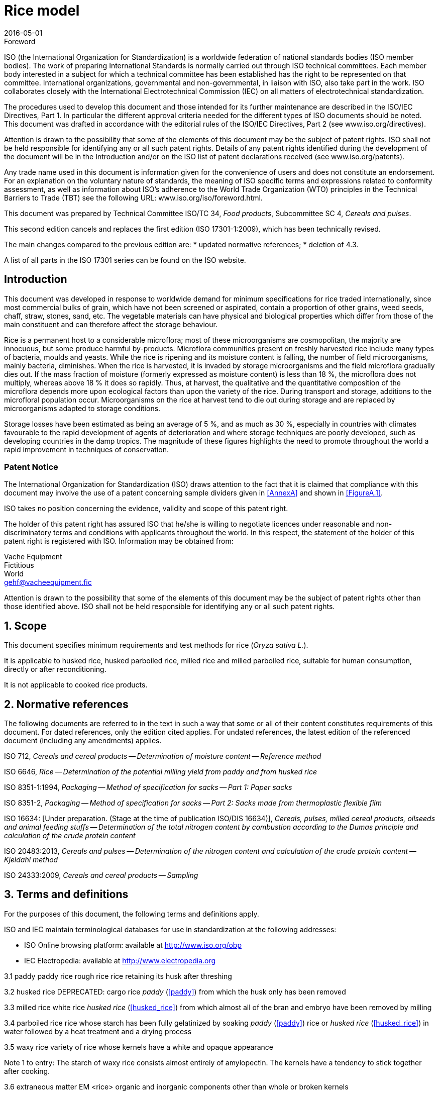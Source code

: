 = Rice model
:docnumber: 17301
:partnumber: 1
:revdate: 2016-05-01
:title-intro: Cereals and pulses
:title-main: Specifications and test methods
:title-part: Rice
:doctype: international-standard
:technical-committee-number: 34
:technical-committee: Food products
:subcommittee-number: 4
:subcommittee: Cereals and pulses
:stem:

.Foreword 
ISO (the International Organization for Standardization) is a worldwide federation of national standards bodies (ISO member bodies). The work of preparing International Standards is normally carried out through ISO technical committees. Each member body interested in a subject for which a technical committee has been established has the right to be represented on that committee. International organizations, governmental and non-governmental, in liaison with ISO, also take part in the work. ISO collaborates closely with the International Electrotechnical Commission (IEC) on all matters of electrotechnical standardization.

The procedures used to develop this document and those intended for its further maintenance are described in the ISO/IEC Directives, Part 1. In particular the different approval criteria needed for the different types of ISO documents should be noted. This document was drafted in accordance with the editorial rules of the ISO/IEC Directives, Part 2 (see www.iso.org/directives).

Attention is drawn to the possibility that some of the elements of this document may be the subject of patent rights. ISO shall not be held responsible for identifying any or all such patent rights. Details of any patent rights identified during the development of the document will be in the Introduction and/or on the ISO list of patent declarations received (see www.iso.org/patents).

Any trade name used in this document is information given for the convenience of users and does not constitute an endorsement.
For an explanation on the voluntary nature of standards, the meaning of ISO specific terms and expressions related to conformity assessment, as well as information about ISO's adherence to the World Trade Organization (WTO) principles in the Technical Barriers to Trade (TBT) see the following URL: www.iso.org/iso/foreword.html.

This document was prepared by Technical Committee ISO/TC {technical-committee-number}, _{technical-committee}_, Subcommittee SC {subcommittee-number}, _{subcommittee}_. 

This second edition cancels and replaces the first edition (ISO {docnumber}-{partnumber}:2009), which has been technically revised. 

The main changes compared to the previous edition are: 
* updated normative references; 
* deletion of 4.3. 

A list of all parts in the ISO {docnumber} series can be found on the ISO website. 

:sectnums!:
== Introduction 

This document was developed in response to worldwide demand for minimum specifications for rice traded internationally, since most commercial bulks of grain, which have not been screened or aspirated, contain a proportion of other grains, weed seeds, chaff, straw, stones, sand, etc. The vegetable materials can have physical and biological properties which differ from those of the main constituent and can therefore affect the storage behaviour. 

Rice is a permanent host to a considerable microflora; most of these microorganisms are cosmopolitan, the majority are innocuous, but some produce harmful by-products. Microflora communities present on freshly harvested rice include many types of bacteria, moulds and yeasts. While the rice is ripening and its moisture content is falling, the number of field microorganisms, mainly bacteria, diminishes. When the rice is harvested, it is invaded by storage microorganisms and the field microflora gradually dies out. If the mass fraction of moisture (formerly expressed as moisture content) is less than 18 %, the microflora does not multiply, whereas above 18 % it does so rapidly. Thus, at harvest, the qualitative and the quantitative composition of the microflora depends more upon ecological factors than upon the variety of the rice. During transport and storage, additions to the microfloral population occur. Microorganisms on the rice at harvest tend to die out during storage and are replaced by microorganisms adapted to storage conditions. 

Storage losses have been estimated as being an average of 5 %, and as much as 30 %, especially in countries with climates favourable to the rapid development of agents of deterioration and where storage techniques are poorly developed, such as developing countries in the damp tropics. The magnitude of these figures highlights the need to promote throughout the world a rapid improvement in techniques of conservation. 


=== Patent Notice

The International Organization for Standardization (ISO) draws attention to the fact that it is claimed that compliance with this document may involve the use of a patent concerning sample dividers given in <<AnnexA>> and shown in <<FigureA.1>>. 

ISO takes no position concerning the evidence, validity and scope of this patent right. 

The holder of this patent right has assured ISO that he/she is willing to negotiate licences under reasonable and non-discriminatory terms and conditions with applicants throughout the world. In this respect, the statement of the holder of this patent right is registered with ISO. Information may be obtained from: 

Vache Equipment +
Fictitious +
World +
gehf@vacheequipment.fic

Attention is drawn to the possibility that some of the elements of this document may be the subject of patent rights other than those identified above. ISO shall not be held responsible for identifying any or all such patent rights.

:sectnums:
== Scope 

This document specifies minimum requirements and test methods for rice (_Oryza sativa L._). 

It is applicable to husked rice, husked parboiled rice, milled rice and milled parboiled rice, suitable for human consumption, directly or after reconditioning. 

It is not applicable to cooked rice products. 

== Normative references 

The following documents are referred to in the text in such a way that some or all of their content constitutes requirements of this document. For dated references, only the edition cited applies. For undated references, the latest edition of the referenced document (including any amendments) applies. 

ISO 712, _Cereals and cereal products -- Determination of moisture content -- Reference method_

ISO 6646, _Rice -- Determination of the potential milling yield from paddy and from husked rice_ 

ISO 8351-1:1994, _Packaging -- Method of specification for sacks -- Part 1: Paper sacks_

ISO 8351-2, _Packaging -- Method of specification for sacks -- Part 2: Sacks made from thermoplastic flexible film_

ISO 16634: [Under preparation. (Stage at the time of publication ISO/DIS 16634)], _Cereals, pulses, milled cereal products, oilseeds and animal feeding stuffs -- Determination of the total nitrogen content by combustion according to the Dumas principle and calculation of the crude protein content_ 

ISO 20483:2013, _Cereals and pulses -- Determination of the nitrogen content and calculation of the crude protein content -- Kjeldahl method_

ISO 24333:2009, _Cereals and cereal products -- Sampling_

== Terms and definitions 

For the purposes of this document, the following terms and definitions apply. 

ISO and IEC maintain terminological databases for use in standardization at the following addresses: 

* ISO Online browsing platform: available at http://www.iso.org/obp
* IEC Electropedia: available at http://www.electropedia.org

[#paddy]
3.1 paddy 
paddy rice 
rough rice 
rice retaining its husk after threshing 

[SOURCE: ISO 7301:2011, 3.1] 

[#husked_rice]
3.2 husked rice 
DEPRECATED: cargo rice 
_paddy_ (<<paddy>>) from which the husk only has been removed 

[SOURCE: ISO 7301:2011, 3.2, modified The term cargo rice is shown as deprecated, and Note 1 to entry is not included here] 

3.3 milled rice 
white rice 
_husked rice_ (<<husked_rice>>) from which almost all of the bran and embryo have been removed by milling 

[SOURCE: ISO 7301:2011, 3.3] 

3.4 parboiled rice 
rice whose starch has been fully gelatinized by soaking _paddy_ (<<paddy>>) rice or _husked rice_ (<<husked_rice>>) in water followed by a heat treatment and a drying process 

3.5 waxy rice 
variety of rice whose kernels have a white and opaque appearance 

Note 1 to entry: The starch of waxy rice consists almost entirely of amylopectin. The kernels have a tendency to stick together after cooking. 

3.6 extraneous matter 
EM 
<rice> organic and inorganic components other than whole or broken kernels 

EXAMPLE Foreign seeds, husks, bran, sand, dust. 

[#HDK]
3.7 HDK 
heat-damaged kernel 

kernel, whole or broken, which has changed its normal colour as a result of heating 

Note 1 to entry: This category includes whole or broken kernels that are yellow due to alteration. Parboiled rice in a batch of non-parboiled rice is also included in this category. 

3.8 damaged kernel 
kernel, whole or broken, showing obvious deterioration due to moisture, pests, disease or other causes, but excluding _HDK_ (<<HDK>>)

3.9 immature kernel 
unripe kernel 
kernel, whole or broken, which is unripe and/or underdeveloped 

3.10 husked rice yield 
amount of husked rice obtained from paddy 

[SOURCE: ISO 6646:2011, 3.1] 

3.11 nitrogen content 
quantity of nitrogen determined after application of the procedure described 

Note 1 to entry: It is expressed as a mass fraction of dry product, as a percentage. 

[SOURCE: ISO 20483:2013, 3.1] 

3.12 crude protein content 
quantity of crude protein obtained from the nitrogen content as determined by applying the specified method, calculated by multiplying this content by an appropriate factor depending on the type of cereal or pulse 

Note 1 to entry: It is expressed as a mass fraction of dry product, as a percentage. 

[SOURCE: ISO 20483:2013, 3.2] 

[#gelatinization]
3.13 gelatinization 
hydration process conferring the jelly-like state typical of the coagulated colloids, which are named gels, on kernels 

Note 1 to entry: See <<FigureC.1>>. 

[SOURCE: ISO 14864:1998, 3.1] 

[#gel_state]
3.14 gel state 
condition reached as a consequence of _gelatinization_ (<<gelatinization>>), when the kernel is fully transparent and absolutely free from whitish and opaque granules after being pressed between two glass sheets 

[SOURCE: ISO 14864:1998, 3.2] 

3.15 gelatinization time 
stem:[t~90~]
time necessary for 90 % of the kernels to pass from their natural state to the _gel state_ (<<gel_state>>) 

[SOURCE: ISO 14864:1998, 3.3] 


== Specifications 

=== General, organoleptic and health characteristics 

Kernels of rice, whether parboiled, husked or milled, and whether whole or broken, shall be sound, clean and free from foreign odours or odour which indicates deterioration. 

The levels of additives and pesticide residues and other contaminants shall not exceed the maximum limits permitted in the country of destination. 

The presence of living insects which are visible to the naked eye is not permitted. This should be determined before separating the bulk sample into test samples.

21 ISO :2016(E) 4.2 Physical and chemical characteristics The mass fraction of moisture, determined in accordance with ISO 712, using an oven complying with the requirements of IEC , shall not be greater than 15 % 2). The mass fraction of extraneous matter and defective kernels in husked and milled rice, whether or not parboiled, determined in accordance with Annex A, shall not be greater than the values specified in Table 1. NOTE Lower mass fractions of moisture are sometimes needed for certain destinations depending on the climate, duration of transport and storage. For further details, see ISO , ISO and ISO The defect tolerance for the categories considered, and determined in accordance with the method given in Annex A, shall not exceed the limits given in Table 1. Defect Table 1 Maximum permissible mass fraction of defects in husked rice Maximum permissible mass fraction of defects w max % in milled rice (non-glutinous) in husked parboiled rice in milled parboiled rice Extraneous matter: organic a 1,0 0,5 1,0 0,5 inorganic b 0,5 0,5 0,5 0,5 Paddy 2,5 0,3 2,5 0,3 Husked rice, non-parboiled Not applicable 1,0 1,0 1,0 Milled rice, non-parboiled 1,0 Not applicable 1,0 1,0 Husked rice, parboiled 1,0 1,0 Not applicable 1,0 Milled rice, parboiled 1,0 1,0 1,0 Not applicable Chips 0,1 0,1 0,1 0,1 HDK 2,0 c 2,0 2,0 c 2,0 Damaged kernels 4,0 3,0 4,0 3,0 Immature and/or malformed kernels 8,0 2,0 8,0 2,0 Chalky kernels 5,0 c 5,0 Not applicable Not applicable Red kernels and red-streaked kernels 12,0 12,0 12,0 c 12,0 Partly gelatinized kernels Not applicable Not applicable 11,0 c 11,0 Pecks Not applicable Not applicable 4,0 2,0 Waxy rice 1,0 c 1,0 1,0 c 1,0 Live insects shall not be present. Dead insects shall be included in extraneous matter. NOTE 1 This table is based on ISO 7301:2011, Table 1. NOTE 2 Some commercial contracts require information in addition to that provided in this table. NOTE 3 Only full red husked (cargo) rice is considered in this table. a Organic extraneous matter includes foreign seeds, husks, bran, parts of straw, etc. b Inorganic extraneous matter includes stones, sand, dust, etc. c The maximum permissible mass fraction of defects shall be determined with respect to the mass fraction obtained after milling. 2) Formerly denoted as 15 % (m/m). 4 ISO 2016 All rights reserved ISO Model document of an International Standard 19
22 Reference is made to a specific document, e.g. ISO 24333:2009, Clause 5, rather than repeating the relevant text from that document. References to documents in the Bibliography can be cited in a sentence, e.g. see Reference [16]. Alternatively, they can be presented in superscript, e.g. that is adapted to the type of cereals or pulses [13][14] and to their use. If needed, one of the following Warning notices is used : DANGER ; CAUTION ; WARNING ; IMPORTANT ; SAFETY PRECAUTIONS For further information on Warning notices, see ISO/IEC Directives, Part 2, 2016, Clause 19. Examples of Warning notices are given in ISO/IEC Directives, Part 2, 2016, See ISO 78-2 for examples of presenting precision, repeatability and reproducibility. 20 ISO Model document of an International Standard
23 ISO :2016(E) 5 Sampling Sampling shall be carried out in accordance with ISO 24333:2009, Clause 5. 6 Test methods 6.1 Moisture content Determine the mass fraction of moisture in accordance with the method specified in ISO Waxy rice content Determine the mass fraction of waxy rice. Annex B gives an example of a suitable method. 6.3 Nitrogen content and crude protein content Determine the nitrogen content and crude protein content in accordance with either ISO 16634:, Clause 9, or ISO For details on the determination of protein content using the Kjeldahl method, see Reference [12] in the Bibliography. For details concerning the use of the Dumas method, see References [10] and [16]. Calculate the crude protein content of the dry product by multiplying the value of the nitrogen content by the conversion factor specified in ISO 20483:2013, Annex C and Table C.1, that is adapted to the type of cereals or pulses [13][14] and to their use. 6.4 Gelatinization time Determine the gelatinization time, t 90, for rice kernels during cooking. An example of a typical curve is given in Figure C.1. Three typical stages of gelatinization are shown in Figure C.2. Report the results as specified in Clause Husked rice yield Determination CAUTION Only use paddy or parboiled rice for the determination of husked rice yield. Determine the husked rice yield in accordance with ISO Precision Interlaboratory test The results of an interlaboratory test are given in Annex D for information Repeatability The absolute difference between two independent single test results, obtained using the same method on identical test material in the same laboratory by the same operator using the same equipment within a short interval of time, shall not exceed the arithmetic mean of the values for r obtained from the interlaboratory study for husked rice in more than 5 % of cases: r = 1 % where r is the repeatability limit. ISO 2016 All rights reserved 5 ISO Model document of an International Standard 21
24 This is an example of a typical Test report clause, listing the minimum information needed, including a reference to the document itself [shown in item b)] because the test report needs to include the number of the ISO document. If there is a need to identify the elements of the test report, they can be designated using a lower-case letter followed by a parenthesis, i.e. a), b), c), etc. as shown in Clause 7. For further information on Test reports, see ISO/IEC Directives, Part 2, 2016, Lists can be numbered or unnumbered. For further information on Lists, see ISO/IEC Directives, Part 2, 2016, Clause 23. ISO :1994, Clause 9, and ISO are examples of dated and undated normative references. 22 ISO Model document of an International Standard
25 ISO :2016(E) Reproducibility The absolute difference between two single test results, obtained using the same method on identical test material in different laboratories by different operators using different equipment, shall not exceed the arithmetic mean of the values for R obtained from the interlaboratory study in more than 5 % of cases: R = 3 % where R is the reproducibility limit. 7 Test report For each test method, the test report shall specify the following: a) all information necessary for the complete identification of the sample; b) a reference to this document (i.e. ISO ); c) the sampling method used; d) the test method used; e) the test result(s) obtained or, if the repeatability has been checked, the final quoted result obtained; f) all operating details not specified in this document, or regarded as optional, together with details of any incidents which may have influenced the test result(s); g) any unusual features (anomalies) observed during the test; h) the date of the test. 8 Packaging The packaging shall not transmit any odour or flavour to the product and shall not contain substances which may damage the product or constitute a health risk. If bags are used, they shall comply with the requirements of ISO :1994, Clause 9, or ISO , as appropriate. 9 Marking The packages shall be marked or labelled as required by the country of destination. 6 ISO 2016 All rights reserved ISO Model document of an International Standard 23
26 Annexes shall be designated by a capital letter (A, B, C,...). The status of an annex (normative or informative) is determined by how it is cited in the text. In this case, Annex A is cited normatively in 4.2. All annexes have a title. For further information on Annexes, see ISO/IEC Directives, Part 2, 2016, Clause 20. Test methods shall be presented in accordance with ISO/IEC Directives, Part 2, 2016, Clause 18. For methods of chemical analysis, see ISO The text under the heading Apparatus is an introductory phrase before an apparatus list. It is not a hanging paragraph (as described in ISO/IEC Directives, Part 2, 2016, ). The apparatus is listed in the Apparatus clause as shown here : reference number (in bold) name of item (in bold) descriptive text (if necessary) For further information on Apparatus clauses, see ISO/IEC Directives, Part 2, 2016, Instructions to carry out the procedure, expressed here using the imperative, are requirements. Recommendations are expressed using the verbal form should. 24 ISO Model document of an International Standard
27 ISO :2016(E) Annex A (normative) Determination of defects A.1 Principle Extraneous matter, broken kernels, damaged kernels and other kinds of rice are separated manually according to the following types: husked rice, milled rice, husked parboiled rice and milled parboiled rice. Each type is then weighed. A.2 Apparatus The usual laboratory apparatus and, in particular, the following. A.2.1 Sample divider, consisting of a conical sample divider or multiple-slot sample divider with a distribution system, e.g. Split-it-right sample divider, such as that shown in Figure A.1. A.2.2 A.2.3 A.2.4 A.2.5 A.2.6 Sieve, with round perforations of diameter 1,4 mm. Tweezers. Scalpel. Paintbrush. Steel bowls, of diameter 100 mm ± 5 mm; seven per test sample. A.2.7 Balance, which can be read to the nearest 0,01 g. A.3 Sampling See Clause 5. A.4 Procedure A.4.1 Preparation of test sample Carefully mix the laboratory sample to make it as uniform as possible, then proceed to reduce it, using a divider (A.2.1), until a quantity of about 30 g is obtained. All parts of kernels which get stuck in the perforations of a sieve should be considered to be retained by the sieve. ISO 2016 All rights reserved 7 ISO Model document of an International Standard 25
28 Since the Split-it-right sample divider, shown in Figure A.1, is the subject of patent rights, it is necessary to provide details in the Introduction. The meanings of the symbols used in a formula are explained in a list underneath (as shown) unless the symbols are listed in a seperate Symbols clause (see ISO/IEC Directives, Part 2, 2016, Clause 17). For further information on Mathematical formulae, see ISO/IEC Directives, Part 2, 2016, Clause ISO Model document of an International Standard
29 ISO :2016(E) Figure A.1 Split-it-right sample divider A.5 Determination Weigh, to the nearest 0,1 g, one of the test samples obtained in accordance with A.4.1 and separate the different defects into the bowls (A.2.6). When a kernel has several defects, classify it in the defect category for which the maximum permissible value is the lowest (see Table 1). Weigh, to the nearest 0,01 g, the fractions so obtained. A.6 Calculation Express the mass fraction of each defect using Formula (A.1): m w = D ms (A.1) where w is the mass fraction of grains with a particular defect in the test sample; m D is the mass, in grams, of grains with that defect; m S is the mass, in grams, of the test sample. A.7 Test report Report the results as specified in Clause 7. 8 ISO 2016 All rights reserved ISO Model document of an International Standard 27
30 Annex B is informative because the use of the method is optional (see 6.2 where Annex B is cited). However, it does contain requirements because it specifies the procedure to be followed if the user of the document chooses to follow this method. An optional clause entitled Principle indicates the essential steps in a test method. B.2.4 shows an example of how to express tolerances. If any dangerous reagents are listed in the Reagents clause, provide a warning (in bold). As in the Apparatus clauses (Clauses A.2 and B.2), if there is an introductory phrase before the list of reagents, this is not a hanging paragraph. The layout of a Reagents clause is similar to that of an Apparatus clause : reference number (in bold) name of item (in bold) descriptive text (if necessary) For further information on Reagents clauses, see ISO/IEC Directives, Part 2, 2016, The use of trade names should be avoided. A designation or description of a product should be given instead. If a trade name is given (see B.3.2), a footnote should be added. Footnote 3) gives an example of suitable wording to be used when a trade name is given. For further information on the Use of trade names and trademarks, see ISO/IEC Directives, Part 2, 2016, Clause ISO Model document of an International Standard
31 ISO :2016(E) Annex B (informative) Determination of the waxy rice content of parboiled rice B.1 Principle Waxy rice kernels have a reddish brown colour when stained in an iodine solution, while non-waxy rice kernels show a dark blue colour. B.2 Apparatus The usual laboratory apparatus and, in particular, the following. B.2.1 Balance, capable of weighing to the nearest 0,01 g. B.2.2 B.2.3 Glass beaker, of capacity 250 ml. Small white colour bowls, or any white colour container of a suitable size , + B.2.4 Wire sieve, with long rounded apertures of (1 mm 0 mm) (20 mm 2 1 mm). B.2.5 B.2.6 B.2.7 Stirrer rod. Tweezers or forceps. Tissue paper. B.3 Reagents WARNING Direct contact of iodine with skin can cause lesions so care should be taken in handling iodine. Iodine vapour is very irritating to eyes and mucous membranes. B.3.1 Deionized water, Grade 3 quality as specified in ISO B.3.2 Iodine stock solution, containing a mass fraction of 4,1 % iodine and 6,3 % potassium iodide in deionized water such as Lugols 3). B.3.3 Iodine working solution, obtained by diluting the stock solution (B.3.2) two times (by volume) with deionized water (B.3.1). Prepare fresh daily. B.4 Sampling Sampling shall be carried out in accordance with Clause 5. 3) Lugols is an example of a suitable product available commercially. This information is given for the convenience of users of this document and does not constitute an endorsement by ISO of this product. ISO 2016 All rights reserved 9 ISO Model document of an International Standard 29
32 The International System of units (SI), as set out in ISO and IEC 80000, shall be used. The numerical values of the measured quantities should have the same unit, otherwise a conversion factor is necessary. For further information on Numbers, quantities, units and values, see ISO/IEC Directives, Part 2, 2016, Clause ISO Model document of an International Standard
33 ISO :2016(E) B.5 Determination B.5.1 Weigh a portion of about 100 g of milled rice and put it into a glass beaker (B.2.2). B.5.2 Add enough iodine working solution (B.3.3) to soak the kernels, and stir (B.2.5) until all the kernels are submerged under the solution. Let the kernels soak in the solution for 30 s. B.5.3 Pour the rice and solution into a wire sieve (B.2.4), and shake the basket slightly in order to drain out the solution. Then place the wire sieve on a piece of tissue paper (B.2.7) to absorb the excess liquid. B.5.4 Pour the stained kernels into a bowl (B.2.3). Using tweezers or forceps (B.2.6), separate the reddish brown kernels of waxy rice from the dark blue kernels of non-waxy rice. B.5.5 Weigh the waxy rice portion (m 1 ) and the non-waxy rice portion (m 2 ) to the nearest 0,1 g. B.6 Calculation Calculate the mass fraction, expressed as a percentage, of the waxy rice, w wax, using Formula (B.1): where m w wax = 1 m + m (B.1) m 1 m 2 is the mass, expressed in grams, of the waxy rice portion; is the mass, expressed in grams, of the non-waxy rice portion. B.7 Test report Report the results as specified in Clause 7, giving the results calculated using Formula (B.1). 10 ISO 2016 All rights reserved ISO Model document of an International Standard 31
34 If there is only one clause in an annex, it shall not be numbered and shall not have a clause heading. Figures shall be language independent. The axes shall be labelled using symbols (as shown here) or using X and Y, rather than using words. For further information on Figures, see ISO/IEC Directives, Part 2, 2016, Clause ISO Model document of an International Standard
35 ISO :2016(E) Annex C (informative) Gelatinization Figure C.1 gives an example of a typical gelatinization curve. Figure C.2 shows the three stages of gelatinization. Key w t t 90 P a NOTE mass fraction of gelatinized kernels, expressed in per cent cooking time, expressed in minutes time required to gelatinize 90 % of the kernels point of the curve corresponding to a cooking time of t 90 The time t 90 was estimated to be 18,2 min for this example. These results are based on a study carried out on three different types of kernel. Figure C.1 Typical gelatinization curve ISO 2016 All rights reserved 11 ISO Model document of an International Standard 33
36 Figures may be subdivided as shown in Figure C.2. The subfigures are identified using alphabetic characters followed by a parenthesis, i.e. a), b), etc. There should be only one key per figure do not provide separate keys for each subfigure. 34 ISO Model document of an International Standard
37 ISO :2016(E) a) Initial stages: No grains are fully gelatinized (ungelatinized starch granules are visible inside the kernels) b) Intermediate stages: Some fully gelatinized kernels are visible c) Final stages: All kernels are fully gelatinized Figure C.2 Stages of gelatinization 12 ISO 2016 All rights reserved ISO Model document of an International Standard 35
38 Annex D is informative because of the way it is cited in The results presented in Table D.1 are not part of the test method. Tables and Figures are numbered even if there is only one. Each table and each figure should be explicitly referred to in the text. Table D.1 is an example of how to express precision results. 36 ISO Model document of an International Standard
39 ISO :2016(E) Annex D (informative) Results of interlaboratory test for husked rice yields An interlaboratory test [15] was carried out by the ENR [Rice Research Centre (Italy)] in accordance with ISO and ISO , with the participation of 15 laboratories. Each laboratory carried out three determinations on four different types of kernel. The statistical results are shown in Table D.1. Table D.1 Repeatability and reproducibility of husked rice yield Description Rice sample Arborio Drago a Balilla Thaibonnet Number of laboratories retained after eliminating outliers Mean value, g/100 g 81,2 82,0 81,8 77,7 Standard deviation of repeatability, s r, g/100 g 0,41 0,15 0,31 0,53 Coefficient of variation of repeatability, % 0,5 0,2 0,4 0,7 Repeatability limit, r (= 2,83 s r ) 1,16 0,42 0,88 1,50 Standard deviation of reproducibility, s R, g/100 g 1,02 0,20 0,80 2,14 Coefficient of variation of reproducibility, % 1,3 0,2 1,0 2,7 Reproducibility limit, R (= 2,83 s R ) 2,89 0,57 2,26 6,06 a Parboiled rice. ISO 2016 All rights reserved 13 ISO Model document of an International Standard 37
40 The Bibliography is an optional element. It is not an annex. When present, it shall be placed after the last annex. For further information on the Bibliography, see ISO/IEC Directives, Part 2, 2016, Clause 21. Reference [7], for example, is dated because a specific part of it (a table) is cited in the text. See Table 1. For online reference documents for which a URL is given, as far as possible, the URL should remain valid for the expected life of the document. If this cannot be guaranteed, sufficient information should be provided to identify and locate the source (preferably the primary source) of the reference document. The bibliographic reference shall include the method of access to the reference document and the full network address, with the same punctuation and use of upper case and lower case letters as given in the source. Reference [10] provides an example of a reference identified by a URL. There are two ways of structuring the Bibliography : by numerical order of the standards, followed by literature references, as follows (and as shown opposite): ISO standards followed by IEC standards and then other international standards regional standards national standards literature references in the order in which the references are cited in the text Examples are given of the correct styles for various types of bibliographic reference. ISO 690 provides further examples. It is good practice to list only those reference documents that are cited in the text. 38 ISO Model document of an International Standard
41 ISO :2016(E) Bibliography [1] ISO 3696, Water for analytical laboratory use Specification and test methods [2] ISO , Accuracy (trueness and precision) of measurement methods and results Part 1: General principles and definitions [3] ISO , Accuracy (trueness and precision) of measurement methods and results Part 2: Basic method for the determination of repeatability and reproducibility of a standard measurement method [4] ISO , Storage of cereals and pulses Part 1: General recommendations for the keeping of cereals [5] ISO , Storage of cereals and pulses Part 2: Practical recommendations [6] ISO , Storage of cereals and pulses Part 3: Control of attack by pests [7] ISO 7301:2011, Rice Specification [8] ISO 14864:1998, Rice Evaluation of gelatinization time of kernels during cooking [9] IEC , Safety requirements for electric equipment for measurement, control, and laboratory use Part 2: Particular requirements for laboratory equipment for the heating of material [10] Standard No I.C.C Determination of the protein content in cereal and cereal products for food and animal feeding stuffs according to the Dumas combustion method (see [11] Nitrogen-ammonia-protein modified Kjeldahl method Titanium oxide and copper sulfate catalyst. Official Methods and Recommended Practices of the AOCS (ed. Firestone, D.E.), AOCS Official Method Ba Ai 4-91, 1997, AOCS Press, Champaign, IL [12] Berner D.L., & Brown J. Protein nitrogen combustion method collaborative study I. Comparison with Smalley total Kjeldahl nitrogen and combustion results. J. Am. Oil Chem. Soc. 1994, 71 (11) pp [13] Buckee G.K. Determination of total nitrogen in barley, malt and beer by Kjeldahl procedures and the Dumas combustion method Collaborative trial. J. Inst. Brew. 1994, 100 (2) pp [14] Frister H. Direct determination of nitrogen content by Dumas analysis; Interlaboratory study on precision characteristics. AOAC International, Europe Section 4th International Symposium, Nyon, Switzerland, 1994, 33 pp [15] Ranghino F. Evaluation of rice resistance to cooking, based on the gelatinization time of kernels. II Riso. 1966, XV pp [16] Tkachuk R. Nitrogen-to-protein conversion factors for cereals and oilseed meals. Cereal Chem. 1969, 46 (4) pp ISO 2016 All rights reserved ISO Model document of an International Standard 39
42 40 ISO Model document of an International Standard
43 ISO :2016(E) ICS Price based on 14 pages ISO 2016 All rights reserved ISO Model document of an International Standard 41
<div><img alt="About ISO ISO (International Organization for Standardization) is an independent, non-governmental international organization with a membership of 163* national standards bodies." title="Through its members, it brings together experts to share knowledge and develop voluntary, consensus-based, market-relevant International Standards that support innovation and provide solutions to" src="/docs-images/65/53714352/images/44-0.jpg"></div>
44 About ISO ISO (International Organization for Standardization) is an independent, non-governmental international organization with a membership of 163* national standards bodies. Through its members, it brings together experts to share knowledge and develop voluntary, consensus-based, market-relevant International Standards that support innovation and provide solutions to global challenges. ISO has published more than * International Standards and related documents covering almost every industry, from technology to food safety, to agriculture and healthcare. For more information, please visit *November 2016 International Organization for Standardization ISO Central Secretariat Chemin de Blandonnet 8 Case Postale 401 CH 1214 Vernier, Geneva Switzerland iso.org ISO, 2016 All rights reserved ISBN